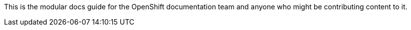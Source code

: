 This is the modular docs guide for the OpenShift documentation team and anyone 
who might be contributing content to it.



